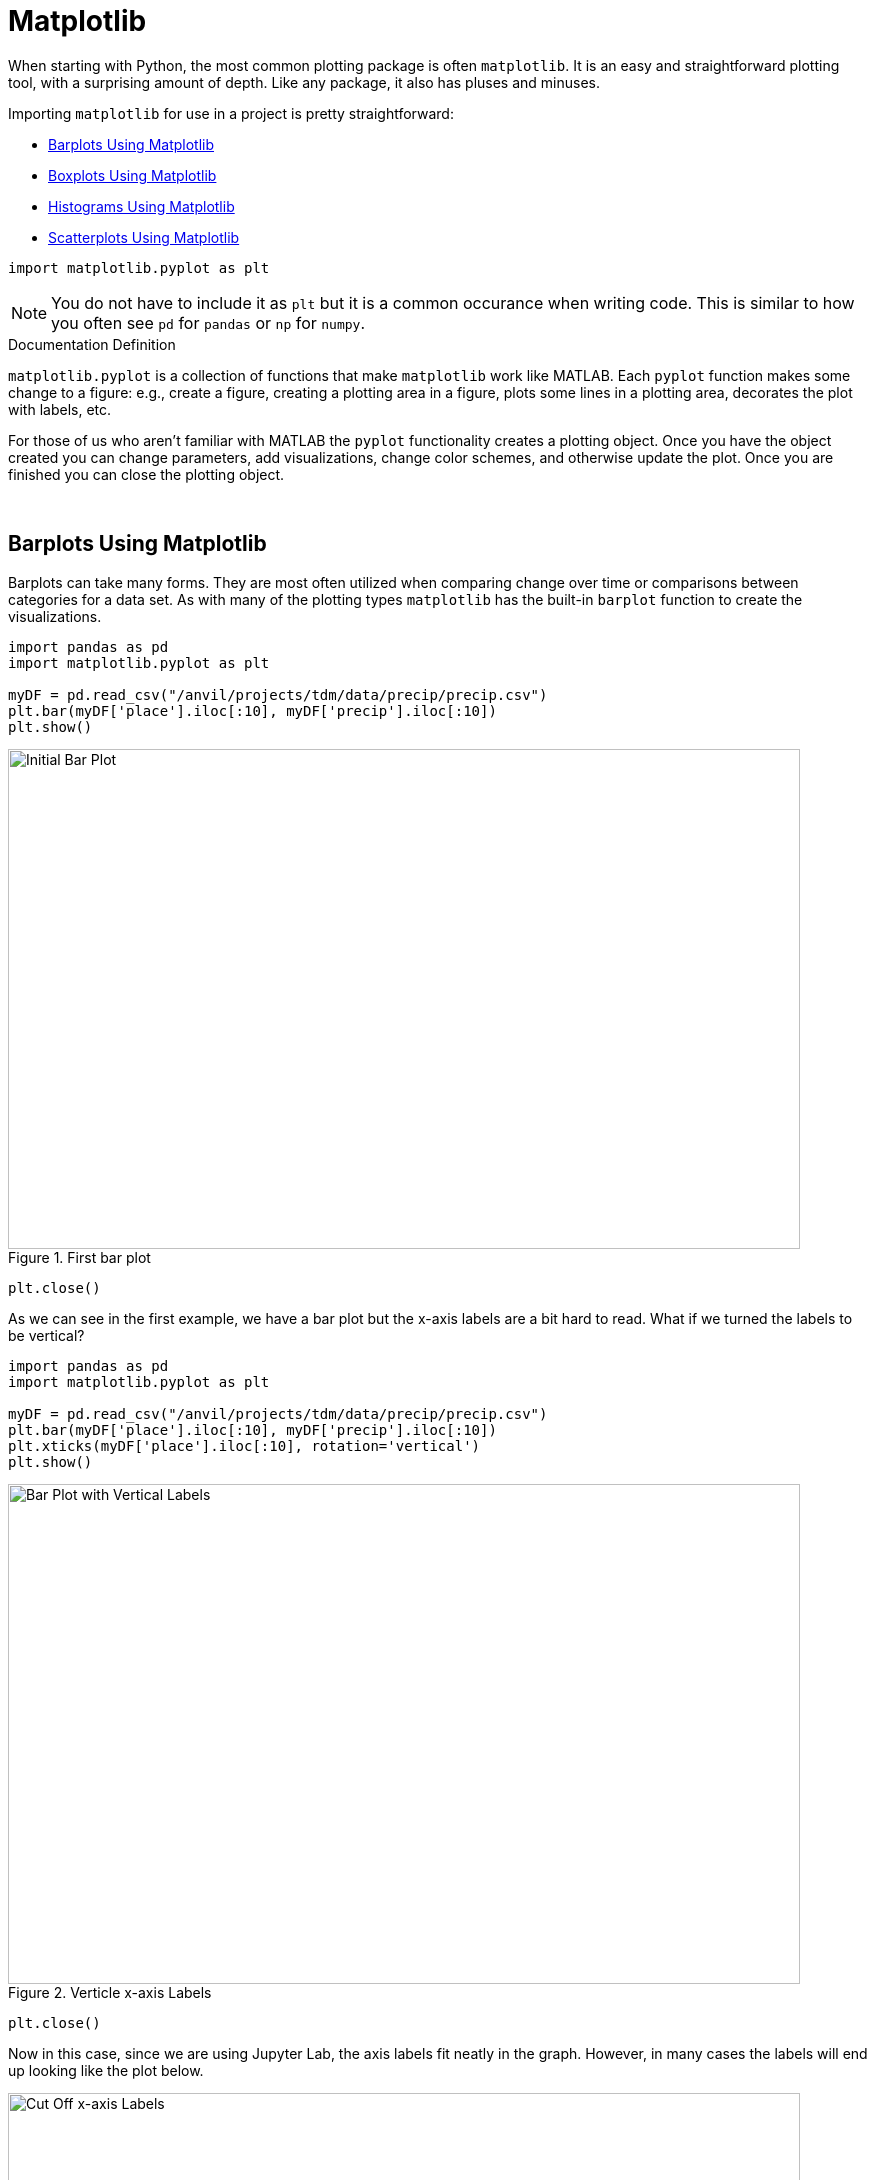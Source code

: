 = Matplotlib

When starting with Python, the most common plotting package is often `matplotlib`. It is an easy and straightforward plotting tool, with a surprising amount of depth. Like any package, it also has pluses and minuses. 

Importing `matplotlib` for use in a project is pretty straightforward: 

* <<Barplots Using Matplotlib, Barplots Using Matplotlib>>
* <<Boxplots Using Matplotlib, Boxplots Using Matplotlib>>
* <<Histograms Using Matplotlib, Histograms Using Matplotlib>>
* <<Scatterplots Using Matplotlib, Scatterplots Using Matplotlib>>

[source,python]
----
import matplotlib.pyplot as plt
----

[NOTE]
====
You do not have to include it as `plt` but it is a common occurance when writing code. This is similar to how you often see `pd` for `pandas` or `np` for `numpy`. 
====

.Documentation Definition
****
`matplotlib.pyplot` is a collection of functions that make `matplotlib` work like MATLAB. Each `pyplot` function makes some change to a figure: e.g., create a figure, creating a plotting area in a figure, plots some lines in a plotting area, decorates the plot with labels, etc.
****

For those of us who aren't familiar with MATLAB the `pyplot` functionality creates a plotting object. Once you have the object created you can change parameters, add visualizations, change color schemes, and otherwise update the plot. Once you are finished you can close the plotting object.

{sp}+

== Barplots Using Matplotlib

Barplots can take many forms. They are most often utilized when comparing change over time or comparisons between categories for a data set. As with many of the plotting types `matplotlib` has the built-in `barplot` function to create the visualizations. 

[source,python]
----
import pandas as pd
import matplotlib.pyplot as plt

myDF = pd.read_csv("/anvil/projects/tdm/data/precip/precip.csv")
plt.bar(myDF['place'].iloc[:10], myDF['precip'].iloc[:10])
plt.show()
----

image::bar_1.png[Initial Bar Plot, width=792, height=500, loading=lazy, title="First bar plot"]

[source,python]
----
plt.close()
----

As we can see in the first example, we have a bar plot but the x-axis labels are a bit hard to read. What if we turned the labels to be vertical?

[source,python]
----
import pandas as pd
import matplotlib.pyplot as plt

myDF = pd.read_csv("/anvil/projects/tdm/data/precip/precip.csv")
plt.bar(myDF['place'].iloc[:10], myDF['precip'].iloc[:10])
plt.xticks(myDF['place'].iloc[:10], rotation='vertical')
plt.show()
----

image::bar_2.png[Bar Plot with Vertical Labels, width=792, height=500, loading=lazy, title="Verticle x-axis Labels"]

[source,python]
----
plt.close()
----

Now in this case, since we are using Jupyter Lab, the axis labels fit neatly in the graph. However, in many cases the labels will end up looking like the plot below. 

image::bar_3.png[Cut Off x-axis Labels, width=792, height=500, loading=lazy, title="Cut Off x-axis Labels"]

If we wanted to add some additional space to the bottom of the plot we could do so with the `subplots_adjust` argument. 

[source,python]
----
import pandasf as pd
import matplotlib.pyplot as plt

myDF = pd.read_csv("/anvil/projects/tdm/data/precip/precip.csv")
plt.bar(myDF['place'].iloc[:10], myDF['precip'].iloc[:10])
plt.xticks(myDF['place'].iloc[:10], rotation='vertical')
plt.subplots_adjust(bottom=0.2)
plt.show()
----

image::bar_4.png[Adjusted x-axis Labels, width=792, height=500, loading=lazy, title="Adjusted x-axis Labels"]

[source,python]
----
plt.close()
----

In Jupyter Lab the difference may not be very apparent, but in other environments the `subplots_adjust` argument can be utilized to reshape your plotting object as needed. 

Now that we have the x-axis labels adjusted, we can work on adding a title and a label for the y-axis. 

[source,python]
----
import pandas as pd
import matplotlib.pyplot as plt

myDF = pd.read_csv("/anvil/projects/tdm/data/precip/precip.csv")
plt.bar(myDF['place'].iloc[:10], myDF['precip'].iloc[:10])
plt.xticks(myDF['place'].iloc[:10], rotation='vertical')
plt.subplots_adjust(bottom=0.3)
plt.title("Average Precipitation")
plt.ylabel("Inches of rain")
plt.show()
----

image::bar_5.png[Adding a Title and y-axis Label, width=792, height=500, loading=lazy, title="Updated Title and y-axis Label"]

[source,python]
----
plt.close()
----

We seem to have the basics of the plot set. The next most adjusted parameter is the color! How do we change the color?

[source,python]
----
import pandas as pd
import matplotlib.pyplot as plt

myDF = pd.read_csv("/anvil/projects/tdm/data/precip/precip.csv")
plt.bar(myDF['place'].iloc[:10], myDF['precip'].iloc[:10], color="#FF826B")
plt.xticks(myDF['place'].iloc[:10], rotation='vertical')
plt.subplots_adjust(bottom=0.3)
plt.title("Average Precipitation")
plt.ylabel("Inches of rain")
plt.show()
----

image::bar_6.png[Changing the Plot Color, width=792, height=500, loading=lazy, title="Changing the Plot Color"]

----
plt.close()
----

The example above is using an RGB or hex (red, green, blue) string. In this case, it is a way to indicate color values using letters and numbers. If you are interested to read further check out the https://matplotlib.org/stable/api/colors_api.html[matplotlib documentation] for reference. 

In addition to the hex colors, matplotlib has a set of https://matplotlib.org/stable/gallery/color/named_colors.html[named colors]. These allow you to pass the color as a plain text name, but it does not allow the freedom of hex color customization. 

Now that we know a bit more about choosing colors in matplotlib, can we color the different cities in our graph?

[source,python]
----
import pandas as pd
import matplotlib.pyplot as plt

myDF = pd.read_csv("/anvil/projects/tdm/data/precip/precip.csv")
colors = ("#8DD3C7", "#FFFFB3", "#BEBADA", "#FB8072", "#80B1D3", "#FDB462", "#B3DE69", "#FCCDE5", "#D9D9D9", "#BC80BD",)
plt.bar(myDF['place'].iloc[:10], myDF['precip'].iloc[:10], color=colors)
plt.xticks(myDF['place'].iloc[:10], rotation='vertical')
plt.subplots_adjust(bottom=0.3)
plt.title("Average Precipitation")
plt.ylabel("Inches of rain")
plt.show()
----

image::bar_7.png[Colored by City, width=792, height=500, loading=lazy, title="Colored by City"]

[source,python]
----
plt.close()
----

Now we can dive a bit deeper into plot customization. What if instead of x-labels we wanted to add a legend to the plot?

[source,python]
----
import pandas as pd
import matplotlib.pyplot as plt

myDF = pd.read_csv("/anvil/projects/tdm/data/precip/precip.csv")
colors = ("#8DD3C7", "#FFFFB3", "#BEBADA", "#FB8072", "#80B1D3", "#FDB462", "#B3DE69", "#FCCDE5", "#D9D9D9", "#BC80BD",)
plt.bar(myDF['place'].iloc[:10], myDF['precip'].iloc[:10], color=colors)
plt.title("Average Precipitation")
plt.ylabel("Inches of rain")
----

[source,python]
----
labels = {place:color for place, color in zip(myDF['place'].iloc[:10].to_list(), colors[:10])}
print(labels)
----
----
{'Mobile': '#8DD3C7', 'Juneau': '#FFFFB3', 'Phoenix': '#BEBADA', 'Little Rock': '#FB8072', 'Los Angeles': '#80B1D3', 'Sacramento': '#FDB462', 'San Francisco': '#B3DE69', 'Denver': '#FCCDE5', 'Hartford': '#D9D9D9', 'Wilmington': '#BC80BD'}
----

[source,python]
----
handles = [plt.Rectangle((0,0),1,1, color=color) for label,color in labels.items()]
plt.legend(handles=handles, labels=labels.keys())
plt.show()
----

image::bar_8.png[Adding a Legend, width=792, height=500, loading=lazy, title="Adding a Legend"]

[source,python]
----
plt.close()
----

It is not too bad, but just like with the x-axis labels above we have a little formatting to fix. We used `subplots_adjust` to modify the space at the bottom of the plot. In this case, we can pass the `loc` argument to the `plt.legend()` method in order to update the location. If you would like to learn more about the different `loc` locations, check out the https://matplotlib.org/stable/api/_as_gen/matplotlib.pyplot.legend.html[matplotlib documentation].

[source,python]
----
import pandas as pd
import matplotlib.pyplot as plt

myDF = pd.read_csv("/anvil/projects/tdm/data/precip/precip.csv")
colors = ("#8DD3C7", "#FFFFB3", "#BEBADA", "#FB8072", "#80B1D3", "#FDB462", "#B3DE69", "#FCCDE5", "#D9D9D9", "#BC80BD",)
plt.bar(myDF['place'].iloc[:10], myDF['precip'].iloc[:10], color=colors)
plt.title("Average Precipitation")
plt.ylabel("Inches of rain")
labels = {place:color for place, color in zip(myDF['place'].iloc[:10].to_list(), colors[:10])}
plt.xticks('') #This removes the x-axis labels

handles = [plt.Rectangle((0,0),1,1, color=color) for label,color in labels.items()]
plt.legend(handles=handles, labels=labels.keys(), loc=1)
plt.show()
----

image::bar_9.png[Moving the Legend, width=792, height=500, loading=lazy, title="Moving the Legend"]

[source,python]
----
plt.close()
----

This is improved, but we are still covering some of the data in the plot. Luckily `matplotlib` has a different function `bbox_to_anchor` that we can use to push the legend outside of the plot. 

[source,python]
----
import pandas as pd
import matplotlib.pyplot as plt

myDF = pd.read_csv("/anvil/projects/tdm/data/precip/precip.csv")
colors = ("#8DD3C7", "#FFFFB3", "#BEBADA", "#FB8072", "#80B1D3", "#FDB462", "#B3DE69", "#FCCDE5", "#D9D9D9", "#BC80BD",)
plt.bar(myDF['place'].iloc[:10], myDF['precip'].iloc[:10], color=colors)
plt.title("Average Precipitation")
plt.ylabel("Inches of rain")
labels = {place:color for place, color in zip(myDF['place'].iloc[:10].to_list(), colors[:10])}
plt.xticks('')

handles = [plt.Rectangle((0,0),1,1, color=color) for label,color in labels.items()]
plt.legend(handles=handles, labels=labels.keys(), bbox_to_anchor=(1.35, 1))
plt.show()
----

image::bar_10.png[Legend Outside the Plot, width=792, height=500, loading=lazy, title="Legend Outside the Plot"]

[source,python]
----
plt.close()
----

In Jupyter Lab, this gives us what we are looking for! We have now moved the legend outside of the plot and everything is easy to view. *Note* depending on the environment that you are running the code in, you may have to play around with the `bbox_to_anchor` parameters, to make the legend fit. Also, if you can't see all the text in the legend, trying adding `subplots_adjust` back to the code with the `right=` argument to adjust the plot sizing. 

Just for a final customization, let's make the legend border white (remove it). 

[source,python]
----
import pandas as pd
import matplotlib.pyplot as plt

myDF = pd.read_csv("/anvil/projects/tdm/data/precip/precip.csv")
colors = ("#8DD3C7", "#FFFFB3", "#BEBADA", "#FB8072", "#80B1D3", "#FDB462", "#B3DE69", "#FCCDE5", "#D9D9D9", "#BC80BD",)
plt.bar(myDF['place'].iloc[:10], myDF['precip'].iloc[:10], color=colors)
plt.title("Average Precipitation")
plt.ylabel("Inches of rain")
labels = {place:color for place, color in zip(myDF['place'].iloc[:10].to_list(), colors[:10])}
plt.xticks('')

handles = [plt.Rectangle((0,0),1,1, color=color) for label,color in labels.items()]
plt.legend(handles=handles, labels=labels.keys(), bbox_to_anchor=(1.35, 1), edgecolor='white')
plt.show()
----

image::bar_11.png[Legend Formatting, width=792, height=500, loading=lazy, title="Legend Formatting"]

[source,python]
----
plt.close()
----

This just starts to scratch the surface of what is possible with `matplotlib` but it does show the deep customization that is possible via the package.

== Boxplots Using Matplotlib

`boxplot` is a function that creates a https://en.wikipedia.org/wiki/Box_plot[boxplot]. While that may not be very surprising, it is surprising how helpful boxplots can be in summarizing your data. Boxplots show a number of different measures related to the data such as quartiles, upper and lower bounds, and potential outliers. They can also he helpful to identify general trends between groups or over time. However, it should be noted there may be better plots for specific use cases. 

To get started with simple boxplots, we can use `matplotlib` to gather some data. 

[source,python]
----
import pandas as pd
import matplotlib.pyplot as plt

myDF = pd.read_csv("/anvil/projects/tdm/data/precip/precip.csv")
print(myDF.head())
----
----
         place  precip
0       Mobile    67.0
1       Juneau    54.7
2      Phoenix     7.0
3  Little Rock    48.5
4  Los Angeles    14.0
----

Now let's say that (hypothetically) you have been put in charge of planning a major conference. Your boss dislikes two things, rain and cities, that don't start with P or S... How can we visualize the difference between our options? It takes a bit of imagination to get there, but playing with the Python data is fun. 

[source,python]
----
cities_starting_with_s = [c for c in myDF['place'] if list(c.lower())[0] == 's']
print(cities_starting_with_s)
----
----
['Sacramento', 'San Francisco', 'Sault Ste. Marie', 'St Louis', 'Sioux Falls', 'Salt Lake City', 'Seattle Tacoma', 'Spokane', 'San Juan']
----

[source,python]
----
cities_starting_with_p = [c for c in myDF['place'] if list(c.lower())[0] == 'p']
print(cities_starting_with_p)
----
----
['Phoenix', 'Peoria', 'Portland', 'Portland', 'Philadelphia', 'Pittsburg', 'Providence']
----

Now we can filter the data to our cities of interest for comparison. 

[source,python]
----
possible_cities = myDF.loc[(myDF['place'].isin(cities_starting_with_p)) | (myDF['place'].isin(cities_starting_with_s))].copy()
print(possible_cities['place'].unique())
----
----
['Phoenix' 'Sacramento' 'San Francisco' 'Peoria' 'Portland'
'Sault Ste. Marie' 'St Louis' 'Philadelphia' 'Pittsburg' 'Providence'
'Sioux Falls' 'Salt Lake City' 'Seattle Tacoma' 'Spokane' 'San Juan']
----

Now we can create a variable to compare the two. We can have it set to `1` for `S` cities and `0` for the other entries.

[source,python]
----
possible_cities['s_city'] = np.where(possible_cities['place'].isin(cities_starting_with_s) == True, "s", "no_s")
print(possible_cities.head())
----
----
            place  precip s_city
2         Phoenix     7.0   no_s
5      Sacramento    17.2      s
6   San Francisco    20.7      s
17         Peoria    35.1   no_s
23       Portland    40.8   no_s
----

Now, after all that work, we can finally compare the `precip` values!

[source,python]
----
plt.boxplot(possible_cities['precip'])
plt.show()
plt.close()
----

image::box_1.png[Very First Boxplot, width=792, height=500, loading=lazy, title="Very First Boxplot"]

Well, on the bright side, it is technically a boxplot. (We did it!) However, it does not tell us much, and is not really a comparison between the two groups of cities. If we look at the https://matplotlib.org/stable/api/_as_gen/matplotlib.pyplot.boxplot.html[official documentation] we can see that the `boxplot` method makes a plot for each column of `x` or each vector in sequence `x` where `x` is our first argument. Because we passed `precip` as our `x` argument, it created a single boxplot for all the rows of data. With a bit of reformatting, we should be able to fix the issue.

[source,python]
----
formatted_data = possible_cities.pivot(columns='s_city', values='precip')
print(formatted_data.head())
----
----
s_city  no_s     s
2        7.0   NaN
5        NaN  17.2
6        NaN  20.7
17      35.1   NaN
23      40.8   NaN
----

[source,python]
----
plt.boxplot([formatted_data['no_s'], formatted_data['s']])
plt.show()
plt.close()
----

image::box_2.png[Very Second Boxplot, width=792, height=500, loading=lazy, title="Very Second Boxplot"]

Hmmm, well we reformatted the columns in the way that we wanted, but the plot is not very helpful. It looks like the `NaN` values in the data are preventing `matplotlib` from working. Let's see what happens if we remove the `NaN` values. 

[source,python]
----
lt.boxplot([formatted_data['no_s'].dropna(), formatted_data['s'].dropna()])
plt.show()
plt.close()
----

image::box_3.png[Boxplot no NAs, width=792, height=500, loading=lazy, title="Boxplot no NAs"]

This looks much better! Now all we need to do is add some proper labels, instead of just `1` and `2`. 

[source,python]
----
plt.boxplot([formatted_data['no_s'].dropna(), formatted_data['s'].dropna()])
plt.title("Precip Comparison (Cities with S and cities with P)")
plt.xticks([1,2], ['P_city', 'S_city'])
plt.ylabel("Precip")
plt.show()
plt.close()
----

image::box_4.png[Boxplot with labels, width=792, height=500, loading=lazy, title="Boxplot with labels"]

The plot is starting to take shape! In this case we can see that cities starting with S have lower median (horizontal orange line) precip, but also a much bigger range of precip values. If we were really doing analysis on this we may want to drill into the cities starting with S to find specific locations that have lower average precip values. However, this is just a code demo so let's add some color!

[source,python]
----
boxes = plt.boxplot([formatted_data['no_s'].dropna(), formatted_data['s'].dropna()], patch_artist=True)

plt.title("Precip Comparison (Cities with S and cities with P)")
plt.xticks([1,2], ['P_city', 'S_city'])
plt.ylabel("Precip")

for box in boxes['boxes']:
    box.set(facecolor='#78D3CB')

plt.show()
plt.close()
----

image::box_5.png[Boxplot with color, width=792, height=500, loading=lazy, title="Boxplot with color"]

The color changed, but teal and orange might not be the most pleasing to the eye. We can change a few other components to make it a little better looking. 

[source,python]
----
boxes = plt.boxplot([formatted_data['no_s'].dropna(), formatted_data['s'].dropna()], patch_artist=True)

plt.title("Precip Comparison (Cities with S and cities with P)")
plt.xticks([1,2], ['P_city', 'S_city'])
plt.ylabel("Precip")

plt.setp(boxes["boxes"], color="darkblue")
plt.setp(boxes['whiskers'], color="darkblue")
plt.setp(boxes['fliers'], color="darkgreen")
plt.setp(boxes['medians'], color="black")
plt.setp(boxes['caps'], color="darkblue")
for box in boxes['boxes']:
    box.set(facecolor='#78D3CB')

plt.show()
plt.close()
----

image::box_6.png[Boxplot with better color, width=792, height=500, loading=lazy, title="Boxplot with better color"]

Now we have a good looking boxplot! Hopefully this demonstration showed how helpful boxplots can be when interpreting data. It also shows how `matplotlib` plots can be further customized, to fit the needs of the visualization!

== Histograms Using Matplotlib

A histogram is a way to visualize the distribution of numerical data. In Python, it groups data points into intervals (called bins) and uses bars to represent the frequency of data falling within each interval. The height of each bar shows how many data points are in that range. 

Let's visualize the precipitation data in our dataset by plotting a histogram with Matplotlib. 


[source,python]
----
myDF = pd.read_csv("/anvil/projects/tdm/data/precip/precip.csv")
plt.hist(myDF['precip'], bins=10, edgecolor='black')
plt.title('Histogram of Precipitation')
plt.xlabel('Precipitation (inches)')
plt.ylabel('Frequency')
plt.show()
----


image::matplot-histogram-aa.png[Plotting a histogram, width=792, height=500, loading=lazy, title="Histogram in Matplotlib"]



== Scatterplots Using Matplotlib

A scatter plot is a way to visualize the relationship between two variables. In Python, it uses individual points plotted on a Cartesian plane, where the position of each point is determined by its values for the two variables. Scatter plots are useful for identifying patterns, trends, or correlations in the data.

Let's visualize the precipitation data in our dataset by plotting a scatter plot with Matplotlib.

[source,python]
----
import pandas as pd
import matplotlib.pyplot as plt

myDF = pd.read_csv("/anvil/projects/tdm/data/precip/precip.csv")
plt.scatter(myDF['place'].iloc[:10], myDF['precip'].iloc[:10], color='blue')

plt.title("Scatter Plot of Precipitation (Top 10 Places)")
plt.xlabel("Place")
plt.ylabel("Precipitation (inches)")

plt.xticks(rotation=45)
plt.tight_layout()
plt.show()
----

When creating plots, it's improtant to try to understand the overall trends they reveal. From the plot, we observe that among the first 10 places, Mobile, Phoenix, and Little Rock have the highest precipitation levels.

image::matplot-scatterplot-aa.png[Plotting a scatterplot, width=792, height=500, loading=lazy, title="Scatterplot in Matplotlib"]

